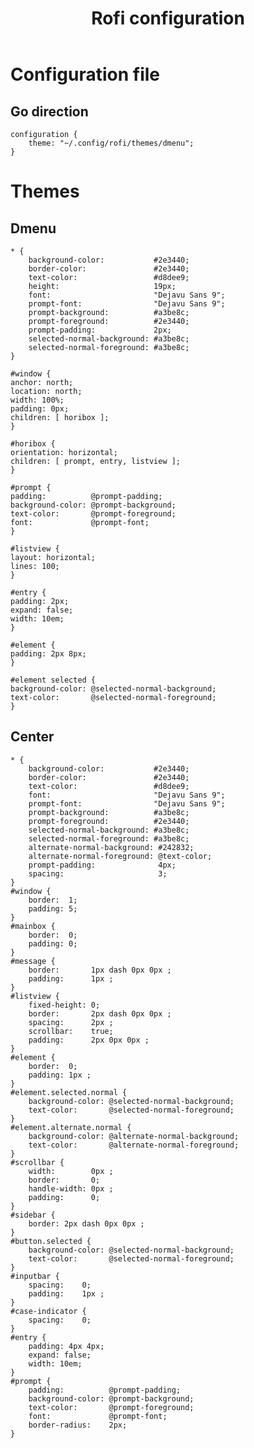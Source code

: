 #+TITLE: Rofi configuration

* Configuration file
** Go direction
#+BEGIN_SRC shell :tangle .config/rofi/config.rasi :mkdirp yes
  configuration {
      theme: "~/.config/rofi/themes/dmenu";
  }
#+END_SRC

* Themes
** Dmenu
#+BEGIN_SRC shell :tangle .config/rofi/themes/dmenu.rasi :mkdirp yes
  * {
      background-color:           #2e3440;
      border-color:               #2e3440;
      text-color:                 #d8dee9;
      height:                     19px;
      font:                       "Dejavu Sans 9";
      prompt-font:                "Dejavu Sans 9";
      prompt-background:          #a3be8c;
      prompt-foreground:          #2e3440;
      prompt-padding:             2px;
      selected-normal-background: #a3be8c;
      selected-normal-foreground: #a3be8c;
  }

  #window {
  anchor: north;
  location: north;
  width: 100%;
  padding: 0px;
  children: [ horibox ];
  }

  #horibox {
  orientation: horizontal;
  children: [ prompt, entry, listview ];
  }

  #prompt {
  padding:          @prompt-padding;
  background-color: @prompt-background;
  text-color:       @prompt-foreground;
  font:             @prompt-font;
  }

  #listview {
  layout: horizontal;
  lines: 100;
  }

  #entry {
  padding: 2px;
  expand: false;
  width: 10em;
  }

  #element {
  padding: 2px 8px;
  }

  #element selected {
  background-color: @selected-normal-background;
  text-color:       @selected-normal-foreground;
  }
#+END_SRC

** Center
#+BEGIN_SRC shell :tangle .config/rofi/themes/center.rasi :mkdirp yes
  * {
      background-color:           #2e3440;
      border-color:               #2e3440;
      text-color:                 #d8dee9;
      font:                       "Dejavu Sans 9";
      prompt-font:                "Dejavu Sans 9";
      prompt-background:          #a3be8c;
      prompt-foreground:          #2e3440;
      selected-normal-background: #a3be8c;
      selected-normal-foreground: #a3be8c;
      alternate-normal-background: #242832;
      alternate-normal-foreground: @text-color;
      prompt-padding:              4px;
      spacing:                     3;
  }
  #window {
      border:  1;
      padding: 5;
  }
  #mainbox {
      border:  0;
      padding: 0;
  }
  #message {
      border:       1px dash 0px 0px ;
      padding:      1px ;
  }
  #listview {
      fixed-height: 0;
      border:       2px dash 0px 0px ;
      spacing:      2px ;
      scrollbar:    true;
      padding:      2px 0px 0px ;
  }
  #element {
      border:  0;
      padding: 1px ;
  }
  #element.selected.normal {
      background-color: @selected-normal-background;
      text-color:       @selected-normal-foreground;
  }
  #element.alternate.normal {
      background-color: @alternate-normal-background;
      text-color:       @alternate-normal-foreground;
  }
  #scrollbar {
      width:        0px ;
      border:       0;
      handle-width: 0px ;
      padding:      0;
  }
  #sidebar {
      border: 2px dash 0px 0px ;
  }
  #button.selected {
      background-color: @selected-normal-background;
      text-color:       @selected-normal-foreground;
  }
  #inputbar {
      spacing:    0;
      padding:    1px ;
  }
  #case-indicator {
      spacing:    0;
  }
  #entry {
      padding: 4px 4px;
      expand: false;
      width: 10em;
  }
  #prompt {
      padding:          @prompt-padding;
      background-color: @prompt-background;
      text-color:       @prompt-foreground;
      font:             @prompt-font;
      border-radius:    2px;
  }
#+END_SRC
